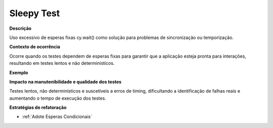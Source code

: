 Sleepy Test
=====================

**Descrição**

Uso excessivo de esperas fixas cy.wait() como solução para problemas de sincronização ou temporização.

**Contexto de ocorrência**

Ocorre quando os testes dependem de esperas fixas para garantir que a aplicação esteja pronta para interações, resultando em testes lentos e não determinísticos.

**Exemplo**

**Impacto na manutenibilidade e qualidade dos testes**

Testes lentos, não determinísticos e suscetíveis a erros de timing, dificultando a identificação de falhas reais e aumentando o tempo de execução dos testes.

**Estratégias de refatoração**

* :ref:`Adote Esperas Condicionais`